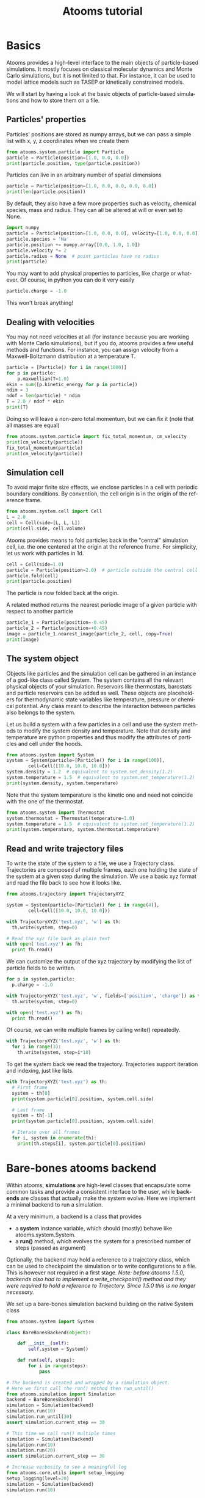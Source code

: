 #+TITLE: Atooms tutorial
* Setup                                                    :noexport:ARCHIVE:
#+language: en
#+select_tags: export
#+exclude_tags: noexport
#+latex_class: article
#+latex_class_options: [11pt,a4paper]
#+latex_header: \usepackage[OT1]{fontenc}
#+latex_header: \linespread{1.1}
#+latex_header: \textwidth=16cm
#+latex_header: \textheight=25cm
#+latex_header: \hoffset=-1.8cm
#+latex_header: \voffset=-2.2cm
#+latex_header: \parindent=0ex
#+latex_header: \parskip=1ex
#+latex_header: \usepackage[scaled]{helvet}
#+latex_header: \renewcommand\familydefault{\sfdefault}
#+latex_header: \setlength{\leftmargini}{1em}
#+latex_header: \renewcommand{\labelitemi}{--}
#+latex_header: \usepackage{titling}
#+latex_header: \setlength{\droptitle}{-40pt}
#+latex_header: \pretitle{\begin{center}\bfseries\large}
#+latex_header: \predate{\begin{center}\vskip-40pt}
#+latex_header: \hypersetup{
#+latex_header:     colorlinks,%
#+latex_header:     citecolor=black,%
#+latex_header:     filecolor=black,%
#+latex_header:     linkcolor=blue,%
#+latex_header:     urlcolor=blue
#+latex_header: }
#+options: toc:nil num:nil title:nil author:nil email:nil timestamp:nil h:2 \n:nil @:t ::t |:t ^:{} _:{} *:t tex:t latex:t
#+html_head: <link rel="stylesheet" type="text/css" href="style.css" />

:PROPERTIES:
:header-args: :exports both
:END:

* Basics

Atooms provides a high-level interface to the main objects of particle-based simulations. It mostly focuses on classical molecular dynamics and Monte Carlo simulations, but it is not limited to that. For instance, it can be used to model lattice models such as TASEP or kinetically constrained models.

We will start by having a look at the basic objects of particle-based simulations and how to store them on a file.

** Particles' properties

Particles' positions are stored as numpy arrays, but we can pass a simple list with x, y, z coordinates when we create them
#+begin_src python :results output :session
  from atooms.system.particle import Particle
  particle = Particle(position=[1.0, 0.0, 0.0])
  print(particle.position, type(particle.position))
#+end_src

#+results:
: 
: (array([ 1.,  0.,  0.]), <type 'numpy.ndarray'>)

Particles can live in an arbitrary number of spatial dimensions
#+begin_src python :results output :session
  particle = Particle(position=[1.0, 0.0, 0.0, 0.0, 0.0])
  print(len(particle.position))
#+end_src

#+results:
: 5

By default, they also have a few more properties such as velocity, chemical species, mass and radius. They can all be altered at will or even set to None.
#+begin_src python :results output :session
  import numpy
  particle = Particle(position=[1.0, 0.0, 0.0], velocity=[1.0, 0.0, 0.0])
  particle.species = 'Na'
  particle.position += numpy.array([0.0, 1.0, 1.0])
  particle.velocity *= 2
  particle.radius = None  # point particles have no radius
  print(particle)
#+end_src

#+results:
: Particle(species=Na, mass=1.0, position=[ 1.  1.  1.], velocity=[ 2.  0.  0.], radius=None)

You may want to add physical properties to particles, like charge or whatever. Of course, in python you can do it very easily
#+begin_src python :results none :session
  particle.charge = -1.0
#+end_src
This won't break anything!

** Dealing with velocities

You may not need velocities at all (for instance because you are working with Monte Carlo simulations), but if you do, atooms provides a few useful methods and functions. For instance, you can assign velocity from a Maxwell-Boltzmann distribution at a temperature T.
#+begin_src python :results output :session
  particle = [Particle() for i in range(1000)]
  for p in particle:
      p.maxwellian(T=1.0)
  ekin = sum([p.kinetic_energy for p in particle])
  ndim = 3
  ndof = len(particle) * ndim
  T = 2.0 / ndof * ekin
  print(T)
#+end_src

#+results:
: 0.992631842412

Doing so will leave a non-zero total momentum, but we can fix it (note that all masses are equal)
#+begin_src python :results output :session
  from atooms.system.particle import fix_total_momentum, cm_velocity
  print(cm_velocity(particle))
  fix_total_momentum(particle)
  print(cm_velocity(particle))
#+end_src

#+results:
: [ 0.01682721 -0.03332535  0.02844692]
: [ -4.48530102e-17  -5.30409050e-17   1.74027459e-17]

** Simulation cell

To avoid major finite size effects, we enclose particles in a cell with periodic boundary conditions. By convention, the cell origin is in the origin of the reference frame.
#+begin_src python :results output :session
  from atooms.system.cell import Cell
  L = 2.0
  cell = Cell(side=[L, L, L])
  print(cell.side, cell.volume)
#+end_src

#+results:
: (array([ 2.,  2.,  2.]), 8.0)

Atooms provides means to fold particles back in the "central" simulation cell, i.e. the one centered at the origin at the reference frame. For simplicity, let us work with particles in 1d.
#+begin_src python :results output :session
  cell = Cell(side=1.0)
  particle = Particle(position=2.0)  # particle outside the central cell
  particle.fold(cell)
  print(particle.position)
#+end_src

#+results:
: 0.0

The particle is now folded back at the origin.

A related method returns the nearest periodic image of a given particle with respect to another particle
#+begin_src python :results output :session
  particle_1 = Particle(position=-0.45)
  particle_2 = Particle(position=+0.45)
  image = particle_1.nearest_image(particle_2, cell, copy=True)
  print(image)
#+end_src

#+results:
: Particle(species=A, mass=1.0, position=0.55, velocity=[ 0.  0.  0.], radius=0.5)

** The system object

Objects like particles and the simulation cell can be gathered in an instance of a god-like class called System. The system contains all the relevant physical objects of your simulation. Reservoirs like thermostats, barostats and particle reservoirs can be added as well. These objects are placeholders for thermodynamic state variables like temperature, pressure or chemical potential. Any class meant to describe the interaction between particles also belongs to the system.

Let us build a system with a few particles in a cell and use the system methods to modify the system density and temperature. Note that density and temperature are python properties and thus modify the attributes of particles and cell under the hoods.
#+begin_src python :results output :session
  from atooms.system import System
  system = System(particle=[Particle() for i in range(100)],
		  cell=Cell([10.0, 10.0, 10.0]))
  system.density = 1.2  # equivalent to system.set_density(1.2)
  system.temperature = 1.5  # equivalent to system.set_temperature(1.2)
  print(system.density, system.temperature)
#+end_src

#+results:
: (1.1999999999999997, 1.4999999999999991)

Note that the system temperature is the kinetic one and need not coincide with the one of the thermostat.
#+begin_src python :results output :session
  from atooms.system import Thermostat
  system.thermostat = Thermostat(temperature=1.0)
  system.temperature = 1.5  # equivalent to system.set_temperature(1.2)
  print(system.temperature, system.thermostat.temperature)
#+end_src

#+results:
: (1.5, 1.0)

** Read and write trajectory files

To write the state of the system to a file, we use a Trajectory class. Trajectories are composed of multiple frames, each one holding the state of the system at a given step during the simulation. We use a basic xyz format and read the file back to see how it looks like.
#+begin_src python :results output :session
  from atooms.trajectory import TrajectoryXYZ

  system = System(particle=[Particle() for i in range(4)],
		  cell=Cell([10.0, 10.0, 10.0]))

  with TrajectoryXYZ('test.xyz', 'w') as th:
    th.write(system, step=0)

  # Read the xyz file back as plain text
  with open('test.xyz') as fh:
    print fh.read()
#+end_src

#+results:
: 3
: step:0 columns:id,pos dt:1 
: A 0
: A 1
: A 2

We can customize the output of the xyz trajectory by modifying the list of particle fields to be written.
#+begin_src python :results output :session
  for p in system.particle:
    p.charge = -1.0

  with TrajectoryXYZ('test.xyz', 'w', fields=['position', 'charge']) as th:
    th.write(system, step=0)

  with open('test.xyz') as fh:
    print fh.read()
#+end_src

#+results:
: 4
: step:0 columns:position,charge dt:1 cell:10.0,10.0,10.0 
: 0.000000 0.000000 0.000000 -1.0
: 0.000000 0.000000 0.000000 -1.0
: 0.000000 0.000000 0.000000 -1.0
: 0.000000 0.000000 0.000000 -1.0

Of course, we can write multiple frames by calling write() repeatedly.
#+begin_src python :results output :session
  with TrajectoryXYZ('test.xyz', 'w') as th:
    for i in range(3):
      th.write(system, step=i*10)
#+end_src

#+results:

To get the system back we read the trajectory. Trajectories support iteration and indexing, just like lists.
#+begin_src python :results output :session
  with TrajectoryXYZ('test.xyz') as th:
    # First frame
    system = th[0]
    print(system.particle[0].position, system.cell.side)

    # Last frame
    system = th[-1]
    print(system.particle[0].position, system.cell.side)
  
    # Iterate over all frames
    for i, system in enumerate(th):
      print(th.steps[i], system.particle[0].position)
#+end_src

#+results:
: (array([ 0.,  0.,  0.]), array([ 10.,  10.,  10.]))
: (array([ 0.,  0.,  0.]), array([ 10.,  10.,  10.]))
: (0, array([ 0.,  0.,  0.]))
: (10, array([ 0.,  0.,  0.]))
: (20, array([ 0.,  0.,  0.]))

* Bare-bones atooms backend

Within atooms, *simulations* are high-level classes that encapsulate some common tasks and provide a consistent interface to the user, while *backends* are classes that actually make the system evolve. Here we implement a minimal backend to run a simulation.

At a very minimum, a backend is a class that provides 

- a *system* instance variable, which should (mostly) behave like atooms.system.System.
- a *run()* method, which evolves the system for a prescribed number of steps (passed as argument)

Optionally, the backend may hold a reference to a trajectory class, which can be used to checkpoint the simulation or to write configurations to a file. This is however not required in a first stage. /Note: before atooms 1.5.0, backends also had to implement a write_checkpoint() method and they were required to hold a reference to Trajectory. Since 1.5.0 this is no longer necessary./

We set up a bare-bones simulation backend building on the native System class
#+begin_src python :results output
  from atooms.system import System
  
  class BareBonesBackend(object):
      
      def __init__(self):
          self.system = System()
  
      def run(self, steps):
          for i in range(steps):
              pass
  
  # The backend is created and wrapped by a simulation object.
  # Here we first call the run() method then run_until()
  from atooms.simulation import Simulation
  backend = BareBonesBackend()
  simulation = Simulation(backend)
  simulation.run(10)
  simulation.run_until(30)
  assert simulation.current_step == 30
  
  # This time we call run() multiple times 
  simulation = Simulation(backend)
  simulation.run(10)
  simulation.run(20)
  assert simulation.current_step == 30  
  
  # Increase verbosity to see a meaningful log
  from atooms.core.utils import setup_logging
  setup_logging(level=20)
  simulation = Simulation(backend)
  simulation.run(10)  
#+end_src

#+results:
#+begin_example
# 
# atooms simulation via <__main__.BareBonesBackend object at 0x7f2091065a50>
# 
# version: 1.5.0+1.5.0-4-g8f32a9 (2018-09-07)
# atooms version: 1.5.0+1.5.0-4-g8f32a9 (2018-09-07)
# simulation started on: 2018-09-07 at 10:59
# output path: None
# backend: <__main__.BareBonesBackend object at 0x7f2091065a50>
# 
# target target_steps: 10
# 
# 
# starting at step: 0
# simulation ended successfully: reached target steps 10
# 
# final steps: 10
# final rmsd: 0.00
# wall time [s]: 0.00
# average TSP [s/step/particle]: nan
# simulation ended on: 2018-09-07 at 10:59
#+end_example

* A simple random walk

We implement a simple random walk in 3d. This requires adding code to the backend run() method to actually move the particles around.

We start by building an empty system. Then we add a few particles and place them at random in a cube. Finally, we write a backend that displaces each particle randomly over a cube of prescribed side.
#+begin_src python :results output :session
  import numpy
  from atooms.system import System

  # There are no particles at the beginning
  system = System()
  assert len(system.particle) == 0

  # Add particles
  from atooms.system.particle import Particle
  from random import random
  L = 10
  for i in range(1000):
      p = Particle(position=[L * random(), L * random(), L * random()])
      system.particle.append(p)

  class RandomWalk(object):

      def __init__(self, system, delta=1.0):
	  self.system = system
	  self.delta = delta

      def run(self, steps):
	  for i in range(steps):
	      for p in self.system.particle:
		  dr = numpy.array([random()-0.5, random()-0.5, random()-0.5])
		  dr *= self.delta
		  p.position += dr

#+end_src

#+results:
  
The Simulation class provides a callback mechanism to allow execution of arbitrary code during the simulation. This can be used to write logs or particle configurations to file, or to perform on-the-fly calculations of the system properties. Callbacks are plain function that accept the simulation object as first argument. They are called at prescribed intervals during the simulation.

Here we measure the mean square displacement (MSD) of the particles to make sure that the system displays a regular diffusive behavior $MSD \sim t$
#+begin_src python :session :results output
  from atooms.simulation import Simulation
  simulation = Simulation(RandomWalk(system))

  # We add a callback that computes the MSD every 10 steps
  # We store the result in a dictionary passed to the callback
  msd_db = {}
  def cbk(sim, initial_position, db):
      msd = 0.0
      for i, p in enumerate(sim.system.particle):
	  dr = p.position - initial_position[i]
	  msd += numpy.sum(dr**2)
      msd /= len(sim.system.particle)
      db[sim.current_step] = msd

  # We will execute the callback every 10 steps
  simulation.add(cbk, 10, initial_position=[p.position.copy() for p in
					    system.particle], db=msd_db)
  simulation.run(50)

  # The MSD should increase linearly with time
  time = sorted(msd_db.keys())
  msd = [msd_db[t] for t in time]

  print time, msd
  import matplotlib.pyplot as plt
  plt.cla()
  plt.plot(time, msd, '-o')
  plt.xlabel("t")
  plt.ylabel("MSD")
  plt.savefig('msd.png')
#+end_src

#+results:
: [0, 10, 20, 30, 40, 50] [0.0, 2.4118072191372364, 5.0184415511150373, 7.7133229219937141, 10.477592066776726, 12.853044941555266]

Here is the MSD as a function of time. It should look linear.
[[msd.png]]

* Particles on a lattice

We want to simulate a system where particles can only be located at discrete sites, say a one-dimensional lattice or perhaps a network with a complex topology. Particle positions can be described as simple integers, holding the index of the site on which a particle is located. We create such a system and then write it to a file in xyz format
#+begin_src python :results output :session
  import numpy
  from atooms.system import System, Particle
  
  # Build model system with integer coordinates
  particle = [Particle() for i in range(3)]
  particle[0].position = 0
  particle[1].position = 1
  particle[2].position = 2
  system = System(particle=particle)
  
  # Write xyz trajectory
  from atooms.trajectory import TrajectoryXYZ
  with TrajectoryXYZ('test.xyz', 'w') as th:
    th.write(system, 0)
  
  # Read the xyz file back as plain text
  with open('test.xyz') as fh:
    print(fh.read())
#+end_src

#+results:
: 3
: step:0 columns:id,pos dt:1 
: A 0
: A 1
: A 2

Everything went fine. However, we have to tweak things a bit when reading the particles back, to avoid positions being tranformed to arrays of floats instead of integers. This can be done with the help of a callback that transforms the system accordingly as we read the trajectory.
#+begin_src python :results output :session
  # Read file as an xyz trajectory 
  with TrajectoryXYZ('test.xyz') as th:

    # We add a callback to read positions as simple integers
    # Otherwise they are read as numpy arrays of floats.
    def modify(system):      
      for p in system.particle:
	p.position = int(p.position[0])
	p.velocity = None
	p.radius = None
      return system
    th.add_callback(modify)

    for p in th[0].particle:
      print p
#+end_src

#+results:
: Particle(species=A, mass=1.0, position=0, velocity=None, radius=None)
: Particle(species=A, mass=1.0, position=1, velocity=None, radius=None)
: Particle(species=A, mass=1.0, position=2, velocity=None, radius=None)

Our particles have now integer coordinates. Note that, on passing, we have set to None velocities and radii as they are not relevant in this case.

Last modified: <2018-09-08 Sat>
